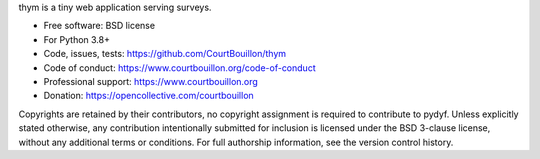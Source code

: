 thym is a tiny web application serving surveys.

* Free software: BSD license
* For Python 3.8+
* Code, issues, tests: https://github.com/CourtBouillon/thym
* Code of conduct: https://www.courtbouillon.org/code-of-conduct
* Professional support: https://www.courtbouillon.org
* Donation: https://opencollective.com/courtbouillon

Copyrights are retained by their contributors, no copyright assignment is
required to contribute to pydyf. Unless explicitly stated otherwise, any
contribution intentionally submitted for inclusion is licensed under the BSD
3-clause license, without any additional terms or conditions. For full
authorship information, see the version control history.
